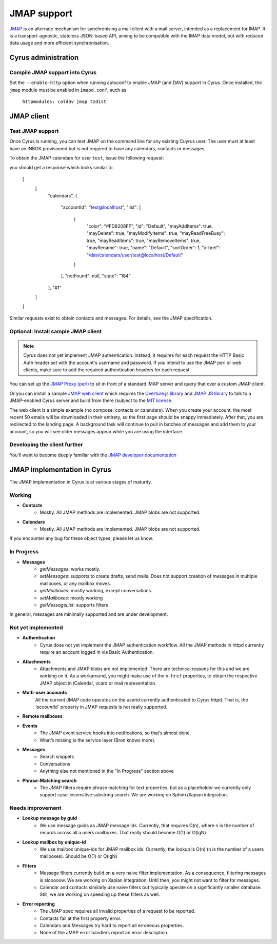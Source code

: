 .. _jmap:
============
JMAP support
============

`JMAP <http://jmap.io/>`_ is an alternate mechanism for synchronising a mail client with a mail server, intended as a replacement for IMAP. It is a transport-agnostic, stateless JSON-based API, aiming to be compatible with the IMAP data model, but with reduced data usage and more efficient synchronisation.

Cyrus administration
====================

Compile JMAP support into Cyrus
-------------------------------

Set the ``--enable-http`` option when running autoconf to enable JMAP (and DAV) support in Cyrus. Once installed, the ``jmap`` module must be enabled in ``imapd.conf``, such as

    ``httpmodules: caldav jmap tzdist``

JMAP client
===========

Test JMAP support
-----------------
Once Cyrus is running, you can test JMAP on the command line for any existing Cuyrus user. The user must at least have an INBOX provisioned but is not required to have any calendars, contacts or messages.

To obtain the JMAP calendars for user ``test``, issue the following request:

.. code-block: bash

    curl -X POST \
         -H "Content-Type: application/json" \
         -H "Accept: application/json" \
         --user test:test \
         -d '[["getCalendars", {}, "#1"]]' \
         http://localhost/jmap

you should get a response which looks similar to

    [
        [
            "calendars",
            {
                "accountId": "test@localhost",
                "list": [
                    {
                        "color": "#FD8208FF",
                        "id": "Default",
                        "mayAddItems": true,
                        "mayDelete": true,
                        "mayModifyItems": true,
                        "mayReadFreeBusy": true,
                        "mayReadItems": true,
                        "mayRemoveItems": true,
                        "mayRename": true,
                        "name": "Default",
                        "sortOrder": 1,
                        "x-href": "/dav/calendars/user/test@localhost/Default"
                    }
                ],
                "notFound": null,
                "state": "184"
            },
            "#1"
        ]
    ]

Similar requests exist to obtain contacts and messages. For details, see the
JMAP specification.

Optional: Install sample JMAP client
--------------------------

.. note::

    Cyrus does not yet implement JMAP authentication. Instead, it requires for
    each request the HTTP Basic Auth header set with the account's username and
    password. If you intend to use the JMAP perl or web clients, make sure to add
    the required authentication headers for each request.

You can set up the `JMAP Proxy (perl) <https://github.com/jmapio/jmap-perl>`_ to sit in front of a standard IMAP server and query that over a custom JMAP client.

Or you can install a sample `JMAP web client <https://github.com/jmapio/jmap-demo-webmail>`_ which requires the `Overture.js library <https://github.com/fastmail/overture>`_ and `JMAP JS library <https://github.com/jmapio/jmap-js>`_ to talk to a JMAP-enabled Cyrus server and build from there (subject to the `MIT license <https://tldrlegal.com/license/mit-license>`_.

The web client is a simple example (no compose, contacts or calendars). When you create your account, the most recent 50 emails will be downloaded in their entirety, so the first page should be snappy immediately. After that, you are redirected to the landing page. A background task will continue to pull in batches of messages and add them to your account, so you will see older messages appear while you are using the interface.

Developing the client further
-----------------------------

You'll want to become deeply familiar with the `JMAP developer documentation <http://jmap.io/#i-want-to-get-involved-with-jmap.-what-do-i-need-to-know?>`_


JMAP implementation in Cyrus
============================
The JMAP implementation in Cyrus is at various stages of maturity.

Working
-------
* **Contacts**
    * Mostly. All JMAP methods are implemented. JMAP blobs are not supported.
* **Calendars**
    * Mostly. All JMAP methods are implemented. JMAP blobs are not supported.

If you encounter any bug for these object types, please let us know.

In Progress
-----------

* **Messages**
    * *getMessages*: works mostly. 
    * *setMessages*: supports to create drafts, send mails. Does not support creation of messages in multiple mailboxes, or any mailbox moves.
    * *getMailboxes*: mostly working, except conversations.
    * *setMailboxes*: mostly working
    * *getMessageList*: supports filters

In general, messages are minimally supported and are under development.


Not yet implemented
-------------------

* **Authentication**
    * Cyrus does not yet implement the JMAP authentication workflow. All the JMAP methods in httpd currently require an account logged in via Basic Authentication.

* **Attachments**
    * Attachments and JMAP blobs are not implemented. There are technical
      reasons for this and we are working on it. As a workaround, you might
      make use of the ``x-href`` properties, to obtain the respective JMAP
      object in iCalendar, vcard or mail representation.

* **Multi-user accounts**
    All the current JMAP code operates on the userid currently authenticated
    to Cyrus httpd. That is, the `‘accountId`` property in JMAP requests is
    not really supported.


* **Remote mailboxes**
* **Events**
    * The JMAP event service hooks into notifications, so that’s almost done.
    * What’s missing is the service layer (Bron knows more).
* **Messages**
    * Search snippets
    * Conversations
    * Anything else not mentioned in the "In Progress" section above
* **Phrase-Matching search**
    * The JMAP filters require phrase matching for text properties, but as a placeholder we currently only support case-insensitive substring search. We are working on Sphinx/Xapian integration.

Needs improvement
-----------------

* **Lookup message by guid**
    * We use message guids as JMAP message ids. Currently, that requires O(n), where n is the number of records across all a users mailboxes. That really should become O(1) or O(lgN)
* **Lookup mailbox by unique-id**
    * We use mailbox unique-ids for JMAP mailbox ids. Currently, the lookup is O(n) (n is the number of a users mailboxes). Should be O(1) or O(lgN) 
* **Filters**
    * Message filters currently build on a very naive filter implementation. As a
      consequence, filtering messages is slooooow. We are working on Xapian
      integration. Until then, you might not want to filter for messages.
    * Calendar and contacts similarly use naive filters but typically operate
      on a significantly smaller database. Still, we are working on speeding up
      these filters as well.
* **Error reporting**
    * The JMAP spec requires all invalid properties of a request to be reported. 
    * Contacts fail at the first property error. 
    * Calendars and Messages try hard to report all erroneous properties. 
    * None of the JMAP error handlers report an error description.
